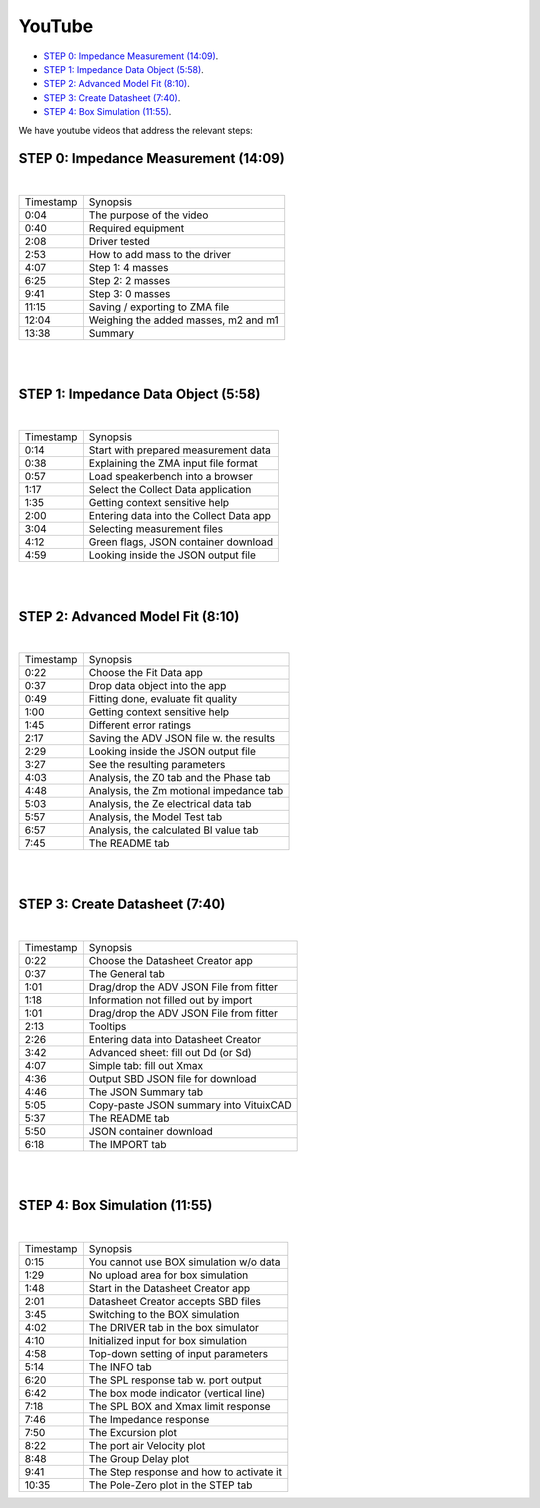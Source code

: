 .. meta::
   :author: Jeff Candy and Claus Futtrup
   :keywords: speakerbench,loudspeaker,driver,parameter,json,design,calculator,impedance,measurement,simulation,software,free,audio
   :description: Speakerbench Documentation

YouTube
=======

- `STEP 0: Impedance Measurement (14:09)`_.
- `STEP 1: Impedance Data Object (5:58)`_.
- `STEP 2: Advanced Model Fit (8:10)`_.
- `STEP 3: Create Datasheet (7:40)`_.
- `STEP 4: Box Simulation (11:55)`_.

We have youtube videos that address the relevant steps:

STEP 0: Impedance Measurement (14:09)
-------------------------------------

.. youtube:: 70iuj20HKSc?si=VcpcR9yAYP5JNkku

|

+-----------+------------------------------------------+
| Timestamp | Synopsis                                 |
+-----------+------------------------------------------+
| 0:04      | The purpose of the video                 |
+-----------+------------------------------------------+
| 0:40      | Required equipment                       |
+-----------+------------------------------------------+
| 2:08      | Driver tested                            |
+-----------+------------------------------------------+
| 2:53      | How to add mass to the driver            |
+-----------+------------------------------------------+
| 4:07      | Step 1: 4 masses                         |
+-----------+------------------------------------------+
| 6:25      | Step 2: 2 masses                         |
+-----------+------------------------------------------+
| 9:41      | Step 3: 0 masses                         |
+-----------+------------------------------------------+
| 11:15     | Saving / exporting to ZMA file           |
+-----------+------------------------------------------+
| 12:04     | Weighing the added masses, m2 and m1     |
+-----------+------------------------------------------+
| 13:38     | Summary                                  |
+-----------+------------------------------------------+

|
|

STEP 1: Impedance Data Object (5:58)
------------------------------------

.. youtube:: j37yA-Vcue0?si=57qmvYndPv9pP9LX

|

+-----------+------------------------------------------+
| Timestamp | Synopsis                                 |
+-----------+------------------------------------------+
| 0:14      | Start with prepared measurement data     |
+-----------+------------------------------------------+
| 0:38      | Explaining the ZMA input file format     |
+-----------+------------------------------------------+
| 0:57      | Load speakerbench into a browser         |
+-----------+------------------------------------------+
| 1:17      | Select the Collect Data application      |
+-----------+------------------------------------------+
| 1:35      | Getting context sensitive help           |
+-----------+------------------------------------------+
| 2:00      | Entering data into the Collect Data app  |
+-----------+------------------------------------------+
| 3:04      | Selecting  measurement files             |
+-----------+------------------------------------------+
| 4:12      | Green flags, JSON container download     |
+-----------+------------------------------------------+
| 4:59      | Looking inside the JSON output file      |
+-----------+------------------------------------------+

|
|

STEP 2: Advanced Model Fit (8:10)
---------------------------------

.. youtube:: 0ryUscAKNhE?si=aLMnD0_bQ0wL7itk

|

+-----------+------------------------------------------+
| Timestamp | Synopsis                                 |
+-----------+------------------------------------------+
| 0:22      | Choose the Fit Data app                  |
+-----------+------------------------------------------+
| 0:37      | Drop data object into the app            |
+-----------+------------------------------------------+
| 0:49      | Fitting done, evaluate fit quality       |
+-----------+------------------------------------------+
| 1:00      | Getting context sensitive help           |
+-----------+------------------------------------------+
| 1:45      | Different error ratings                  |
+-----------+------------------------------------------+
| 2:17      | Saving the ADV JSON file w. the results  |
+-----------+------------------------------------------+
| 2:29      | Looking inside the JSON output file      |
+-----------+------------------------------------------+
| 3:27      | See the resulting parameters             |
+-----------+------------------------------------------+
| 4:03      | Analysis, the Z0 tab and the Phase tab   |
+-----------+------------------------------------------+
| 4:48      | Analysis, the Zm motional impedance tab  |
+-----------+------------------------------------------+
| 5:03      | Analysis, the Ze electrical data tab     |
+-----------+------------------------------------------+
| 5:57      | Analysis, the Model Test tab             |
+-----------+------------------------------------------+
| 6:57      | Analysis, the calculated Bl value tab    |
+-----------+------------------------------------------+
| 7:45      | The README tab                           |
+-----------+------------------------------------------+

|
|

STEP 3: Create Datasheet (7:40)
-------------------------------

.. youtube:: gJ8unx38gJs?si=nV-H3lOROoAwgkrH

|

+-----------+------------------------------------------+
| Timestamp | Synopsis                                 |
+-----------+------------------------------------------+
| 0:22      | Choose the Datasheet Creator app         |
+-----------+------------------------------------------+
| 0:37      | The General tab                          |
+-----------+------------------------------------------+
| 1:01      | Drag/drop the ADV JSON File from fitter  |
+-----------+------------------------------------------+
| 1:18      | Information not filled out by import     |
+-----------+------------------------------------------+
| 1:01      | Drag/drop the ADV JSON File from fitter  |
+-----------+------------------------------------------+
| 2:13      | Tooltips                                 |
+-----------+------------------------------------------+
| 2:26      | Entering data into Datasheet Creator     |
+-----------+------------------------------------------+
| 3:42      | Advanced sheet: fill out Dd (or Sd)      |
+-----------+------------------------------------------+
| 4:07      | Simple tab: fill out Xmax                |
+-----------+------------------------------------------+
| 4:36      | Output SBD JSON file for download        |
+-----------+------------------------------------------+
| 4:46      | The JSON Summary tab                     |
+-----------+------------------------------------------+
| 5:05      | Copy-paste JSON summary into VituixCAD   |
+-----------+------------------------------------------+
| 5:37      | The README tab                           |
+-----------+------------------------------------------+
| 5:50      | JSON container download                  |
+-----------+------------------------------------------+
| 6:18      | The IMPORT tab                           |
+-----------+------------------------------------------+

|
|

STEP 4: Box Simulation (11:55)
------------------------------

.. youtube:: NE-SvRN7bMo?si=Tsprj_MIxAUfXZ2d

|

+-----------+------------------------------------------+
| Timestamp | Synopsis                                 |
+-----------+------------------------------------------+
| 0:15      | You cannot use BOX simulation w/o data   |
+-----------+------------------------------------------+
| 1:29      | No upload area for box simulation        |
+-----------+------------------------------------------+
| 1:48      | Start in the Datasheet Creator app       |
+-----------+------------------------------------------+
| 2:01      | Datasheet Creator accepts SBD files      |
+-----------+------------------------------------------+
| 3:45      | Switching to the BOX simulation          |
+-----------+------------------------------------------+
| 4:02      | The DRIVER tab in the box simulator      |
+-----------+------------------------------------------+
| 4:10      | Initialized input for box simulation     |
+-----------+------------------------------------------+
| 4:58      | Top-down setting of input parameters     |
+-----------+------------------------------------------+
| 5:14      | The INFO tab                             |
+-----------+------------------------------------------+
| 6:20      | The SPL response tab w. port output      |
+-----------+------------------------------------------+
| 6:42      | The box mode indicator (vertical line)   |
+-----------+------------------------------------------+
| 7:18      | The SPL BOX and Xmax limit response      |
+-----------+------------------------------------------+
| 7:46      | The Impedance response                   |
+-----------+------------------------------------------+
| 7:50      | The Excursion plot                       |
+-----------+------------------------------------------+
| 8:22      | The port air Velocity plot               |
+-----------+------------------------------------------+
| 8:48      | The Group Delay plot                     |
+-----------+------------------------------------------+
| 9:41      | The Step response and how to activate it |
+-----------+------------------------------------------+
| 10:35     | The Pole-Zero plot in the STEP tab       |
+-----------+------------------------------------------+

